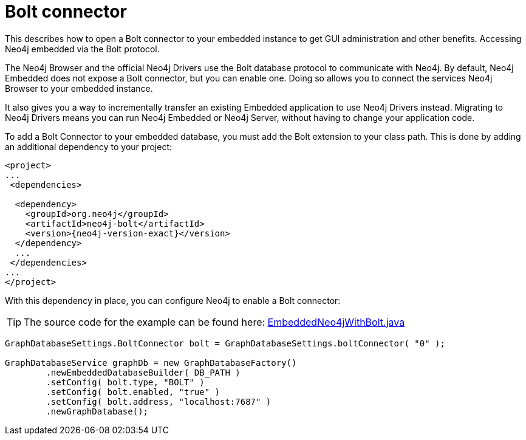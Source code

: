 :description: How to open a Bolt connector to your embedded instance to get GUI administration and other benefits.

:org-neo4j-graphdb-factory-GraphDatabaseFactory: {neo4j-javadocs-base-uri}/org/neo4j/graphdb/factory/GraphDatabaseFactory.html


[[java-embedded-bolt]]
= Bolt connector

This describes how to open a Bolt connector to your embedded instance to get GUI administration and other benefits.
Accessing Neo4j embedded via the Bolt protocol.

The Neo4j Browser and the official Neo4j Drivers use the Bolt database protocol to communicate with Neo4j.
By default, Neo4j Embedded does not expose a Bolt connector, but you can enable one.
Doing so allows you to connect the services Neo4j Browser to your embedded instance.

It also gives you a way to incrementally transfer an existing Embedded application to use Neo4j Drivers instead.
Migrating to Neo4j Drivers means you can run Neo4j Embedded or Neo4j Server, without having to change your application code.

[[enable-embedded-bolt]]
To add a Bolt Connector to your embedded database, you must add the Bolt extension to your class path.
This is done by adding an additional dependency to your project:

["source", "xml", "unnumbered", "2", subs="attributes+"]
----
<project>
...
 <dependencies>

  <dependency>
    <groupId>org.neo4j</groupId>
    <artifactId>neo4j-bolt</artifactId>
    <version>{neo4j-version-exact}</version>
  </dependency>
  ...
 </dependencies>
...
</project>
----

With this dependency in place, you can configure Neo4j to enable a Bolt connector:

//https://github.com/neo4j/neo4j-documentation/blob/dev/embedded-examples/src/main/java/org/neo4j/examples/EmbeddedNeo4jWithBolt.java
//EmbeddedNeo4jWithBolt.java[tags=startDb]

[TIP]
====
The source code for the example can be found here:
https://github.com/neo4j/neo4j-documentation/blob/{neo4j-version}/embedded-examples/src/main/java/org/neo4j/examples/EmbeddedNeo4jWithBolt.java[EmbeddedNeo4jWithBolt.java^]
====

[source, java]
----
GraphDatabaseSettings.BoltConnector bolt = GraphDatabaseSettings.boltConnector( "0" );

GraphDatabaseService graphDb = new GraphDatabaseFactory()
        .newEmbeddedDatabaseBuilder( DB_PATH )
        .setConfig( bolt.type, "BOLT" )
        .setConfig( bolt.enabled, "true" )
        .setConfig( bolt.address, "localhost:7687" )
        .newGraphDatabase();
----

